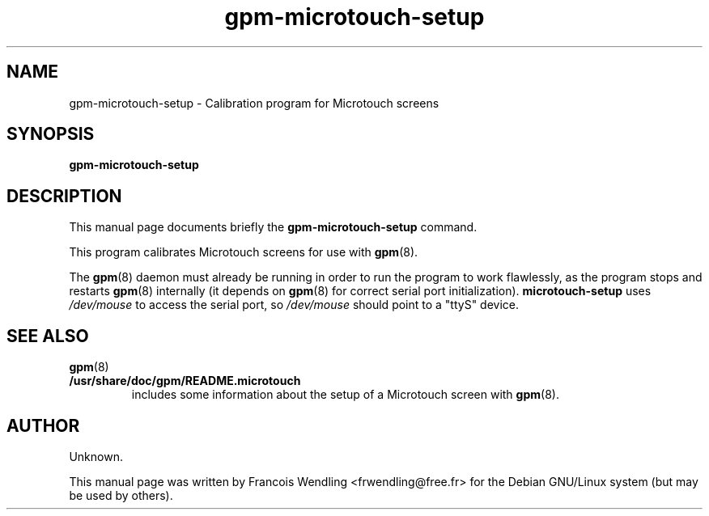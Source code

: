 .TH "gpm-microtouch-setup" "8" "8-28-2008"

.SH "NAME" 
gpm-microtouch-setup \- Calibration program for Microtouch screens

.SH "SYNOPSIS"
.PP
.B gpm-microtouch-setup

.SH "DESCRIPTION" 
.PP
This manual page documents briefly the \fBgpm-microtouch-setup\fR command.
.PP
This program calibrates Microtouch screens for use with \fBgpm\fR(8).
.PP
The \fBgpm\fR(8) daemon must already be running in order to run the
program to work flawlessly, as the program stops and restarts \fBgpm\fR(8)
internally (it depends on \fBgpm\fR(8) for correct serial port
initialization). \fBmicrotouch-setup\fR uses \fI/dev/mouse\fR to access the
serial port, so \fI/dev/mouse\fR should point to a "ttyS" device.

.SH "SEE ALSO"
.BR gpm (8)
.PP

.TP 
.B /usr/share/doc/gpm/README.microtouch
includes some information about the setup of a Microtouch screen with 
.BR gpm (8).

.SH "AUTHOR"
.PP
.\" nothing from source.
Unknown.

This manual page was written by Francois Wendling <frwendling@free.fr> for the
Debian GNU/Linux system (but may be used by others).
